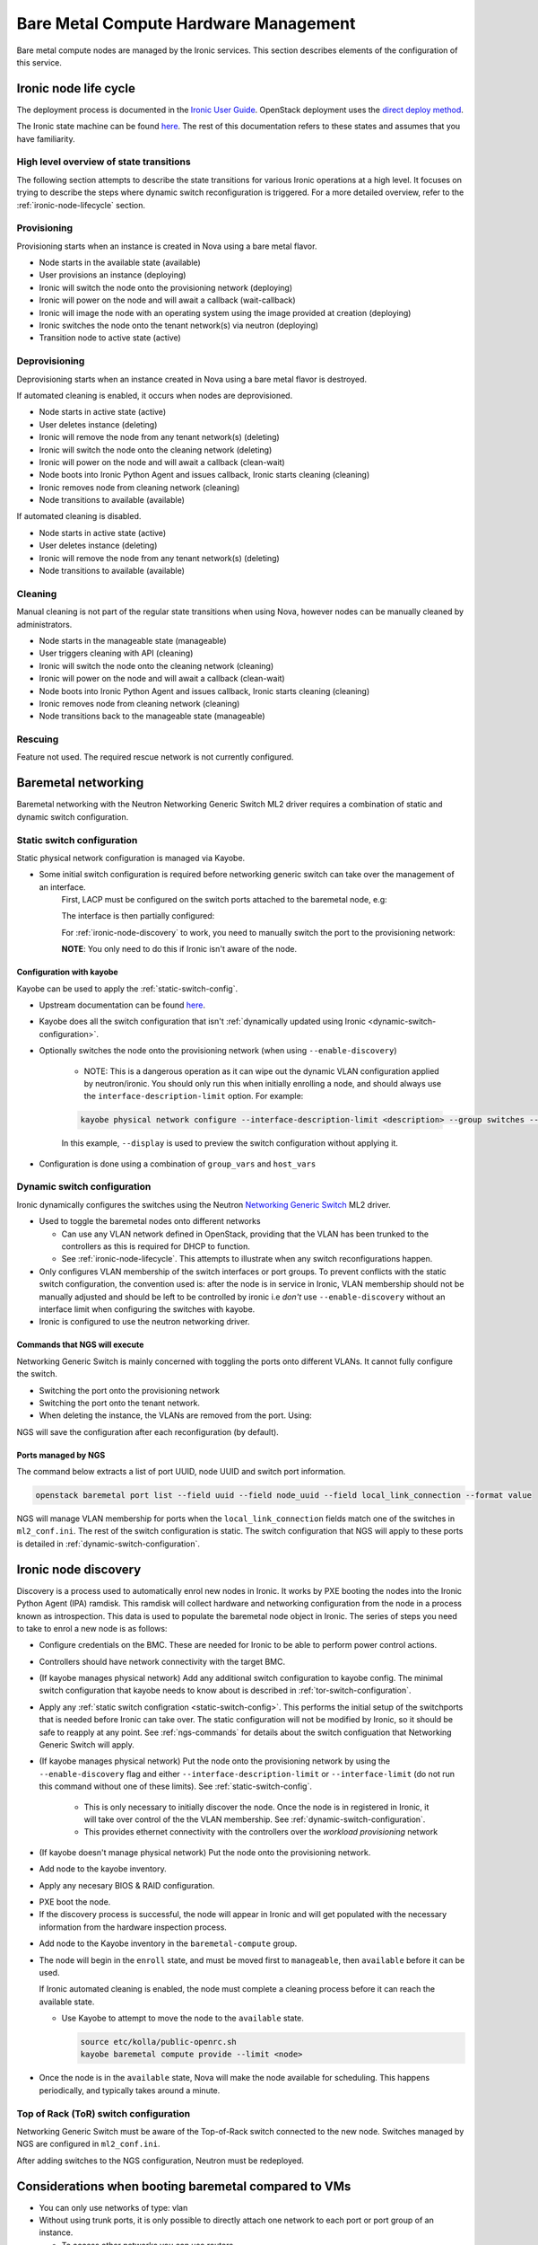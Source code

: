 ======================================
Bare Metal Compute Hardware Management
======================================

Bare metal compute nodes are managed by the Ironic services.
This section describes elements of the configuration of this service.

.. _ironic-node-lifecycle:

Ironic node life cycle
----------------------

The deployment process is documented in the `Ironic User Guide <https://docs.openstack.org/ironic/latest/user/index.html>`__.
OpenStack deployment uses the
`direct deploy method <https://docs.openstack.org/ironic/latest/user/index.html#example-1-pxe-boot-and-direct-deploy-process>`__.

The Ironic state machine can be found `here <https://docs.openstack.org/ironic/latest/user/states.html>`__. The rest of
this documentation refers to these states and assumes that you have familiarity.

High level overview of state transitions
~~~~~~~~~~~~~~~~~~~~~~~~~~~~~~~~~~~~~~~~

The following section attempts to describe the state transitions for various Ironic operations at a high level.
It focuses on trying to describe the steps where dynamic switch reconfiguration is triggered.
For a more detailed overview, refer to the :ref:`ironic-node-lifecycle` section.

Provisioning
~~~~~~~~~~~~

Provisioning starts when an instance is created in Nova using a bare metal flavor.

- Node starts in the available state (available)
- User provisions an instance (deploying)
- Ironic will switch the node onto the provisioning network (deploying)
- Ironic will power on the node and will await a callback (wait-callback)
- Ironic will image the node with an operating system using the image provided at creation (deploying)
- Ironic switches the node onto the tenant network(s) via neutron (deploying)
- Transition node to active state (active)

.. _baremetal-management-deprovisioning:

Deprovisioning
~~~~~~~~~~~~~~

Deprovisioning starts when an instance created in Nova using a bare metal flavor is destroyed.

If automated cleaning is enabled, it occurs when nodes are deprovisioned.

- Node starts in active state (active)
- User deletes instance (deleting)
- Ironic will remove the node from any tenant network(s) (deleting)
- Ironic will switch the node onto the cleaning network (deleting)
- Ironic will power on the node and will await a callback (clean-wait)
- Node boots into Ironic Python Agent and issues callback, Ironic starts cleaning (cleaning)
- Ironic removes node from cleaning network (cleaning)
- Node transitions to available (available)

If automated cleaning is disabled.

- Node starts in active state (active)
- User deletes instance (deleting)
- Ironic will remove the node from any tenant network(s) (deleting)
- Node transitions to available (available)

Cleaning
~~~~~~~~

Manual cleaning is not part of the regular state transitions when using Nova, however nodes can be manually cleaned by administrators.

- Node starts in the manageable state (manageable)
- User triggers cleaning with API (cleaning)
- Ironic will switch the node onto the cleaning network (cleaning)
- Ironic will power on the node and will await a callback (clean-wait)
- Node boots into Ironic Python Agent and issues callback, Ironic starts cleaning (cleaning)
- Ironic removes node from cleaning network (cleaning)
- Node transitions back to the manageable state (manageable)

Rescuing
~~~~~~~~

Feature not used. The required rescue network is not currently configured.

Baremetal networking
--------------------

Baremetal networking with the Neutron Networking Generic Switch ML2 driver requires a combination of static and dynamic switch configuration.

.. _static-switch-config:

Static switch configuration
~~~~~~~~~~~~~~~~~~~~~~~~~~~

Static physical network configuration is managed via Kayobe.

.. TODO: Fill in the switch configuration

- Some initial switch configuration is required before networking generic switch can take over the management of an interface.
    First, LACP must be configured on the switch ports attached to the baremetal node, e.g:

    .. code-block:: shell

    The interface is then partially configured:

    .. code-block:: shell

    For :ref:`ironic-node-discovery` to work, you need to manually switch the port to the provisioning network:

    .. code-block:: shell

    **NOTE**: You only need to do this if Ironic isn't aware of the node.

Configuration with kayobe
^^^^^^^^^^^^^^^^^^^^^^^^^

Kayobe can be used to apply the :ref:`static-switch-config`.

- Upstream documentation can be found `here <https://docs.openstack.org/kayobe/latest/configuration/reference/physical-network.html>`__.
- Kayobe does all the switch configuration that isn't :ref:`dynamically updated using Ironic <dynamic-switch-configuration>`.
- Optionally switches the node onto the provisioning network (when using ``--enable-discovery``)

    + NOTE: This is a dangerous operation as it can wipe out the dynamic VLAN configuration applied by neutron/ironic.
      You should only run this when initially enrolling a node, and should always use the ``interface-description-limit`` option. For example:

    .. code-block::

        kayobe physical network configure --interface-description-limit <description> --group switches --display --enable-discovery

    In this example, ``--display`` is used to preview the switch configuration without applying it.

.. TODO: Fill in information about how switches are configured in kayobe-config, with links

- Configuration is done using a combination of ``group_vars`` and ``host_vars``

.. _dynamic-switch-configuration:

Dynamic switch configuration
~~~~~~~~~~~~~~~~~~~~~~~~~~~~

Ironic dynamically configures the switches using the Neutron `Networking Generic Switch <https://docs.openstack.org/networking-generic-switch/latest/>`_ ML2 driver.

- Used to toggle the baremetal nodes onto different networks

  + Can use any VLAN network defined in OpenStack, providing that the VLAN has been trunked to the controllers
    as this is required for DHCP to function.
  + See :ref:`ironic-node-lifecycle`. This attempts to illustrate when any switch reconfigurations happen.

- Only configures VLAN membership of the switch interfaces or port groups. To prevent conflicts with the static switch configuration,
  the convention used is: after the node is in service in Ironic, VLAN membership should not be manually adjusted and
  should be left to be controlled by ironic i.e *don't* use ``--enable-discovery`` without an interface limit when configuring the
  switches with kayobe.
- Ironic is configured to use the neutron networking driver.

.. _ngs-commands:

Commands that NGS will execute
^^^^^^^^^^^^^^^^^^^^^^^^^^^^^^

Networking Generic Switch is mainly concerned with toggling the ports onto different VLANs. It
cannot fully configure the switch.

.. TODO: Fill in the switch configuration

- Switching the port onto the provisioning network

  .. code-block:: shell

- Switching the port onto the tenant network.

  .. code-block:: shell

- When deleting the instance, the VLANs are removed from the port. Using:

  .. code-block:: shell

NGS will save the configuration after each reconfiguration (by default).

Ports managed by NGS
^^^^^^^^^^^^^^^^^^^^

The command below extracts a list of port UUID, node UUID and switch port information.

.. code-block:: bash

    openstack baremetal port list --field uuid --field node_uuid --field local_link_connection --format value

NGS will manage VLAN membership for ports when the ``local_link_connection`` fields match one of the switches in ``ml2_conf.ini``.
The rest of the switch configuration is static.
The switch configuration that NGS will apply to these ports is detailed in :ref:`dynamic-switch-configuration`.

.. _ironic-node-discovery:

Ironic node discovery
---------------------

Discovery is a process used to automatically enrol new nodes in Ironic.
It works by PXE booting the nodes into the Ironic Python Agent (IPA) ramdisk.
This ramdisk will collect hardware and networking configuration from the node in a process known as introspection.
This data is used to populate the baremetal node object in Ironic.
The series of steps you need to take to enrol a new node is as follows:

- Configure credentials on the BMC. These are needed for Ironic to be able to perform power control actions.

- Controllers should have network connectivity with the target BMC.

- (If kayobe manages physical network) Add any additional switch configuration to kayobe config.
  The minimal switch configuration that kayobe needs to know about is described in :ref:`tor-switch-configuration`.

- Apply any :ref:`static switch configration <static-switch-config>`. This performs the initial
  setup of the switchports that is needed before Ironic can take over. The static configuration
  will not be modified by Ironic, so it should be safe to reapply at any point. See :ref:`ngs-commands`
  for details about the switch configuation that Networking Generic Switch will apply.

- (If kayobe manages physical network) Put the node onto the provisioning network by using the
  ``--enable-discovery`` flag and either ``--interface-description-limit`` or ``--interface-limit``
  (do not run this command without one of these limits). See :ref:`static-switch-config`.

    * This is only necessary to initially discover the node. Once the node is in registered in Ironic,
      it will take over control of the the VLAN membership. See :ref:`dynamic-switch-configuration`.

    * This provides ethernet connectivity with the controllers over the `workload provisioning` network

- (If kayobe doesn't manage physical network) Put the node onto the provisioning network.

.. TODO: link to the relevant file in kayobe config

- Add node to the kayobe inventory.

.. TODO: Fill in details about necessary BIOS & RAID config

- Apply any necesary BIOS & RAID configuration.

.. TODO: Fill in details about how to trigger a PXE boot

- PXE boot the node.

- If the discovery process is successful, the node will appear in Ironic and will get populated with the necessary information from the hardware inspection process.

.. TODO: Link to the Kayobe inventory in the repo

- Add node to the Kayobe inventory in the ``baremetal-compute`` group.

- The node will begin in the ``enroll`` state, and must be moved first to ``manageable``, then ``available`` before it can be used.

  If Ironic automated cleaning is enabled, the node must complete a cleaning process before it can reach the available state.

  * Use Kayobe to attempt to move the node to the ``available`` state.

    .. code-block:: console

       source etc/kolla/public-openrc.sh
       kayobe baremetal compute provide --limit <node>

- Once the node is in the ``available`` state, Nova will make the node available for scheduling. This happens periodically, and typically takes around a minute.

.. _tor-switch-configuration:

Top of Rack (ToR) switch configuration
~~~~~~~~~~~~~~~~~~~~~~~~~~~~~~~~~~~~~~

Networking Generic Switch must be aware of the Top-of-Rack switch connected to the new node.
Switches managed by NGS are configured in ``ml2_conf.ini``.

.. TODO: Fill in details about how switches are added to NGS config in kayobe-config

After adding switches to the NGS configuration, Neutron must be redeployed.

Considerations when booting baremetal compared to VMs
------------------------------------------------------

- You can only use networks of type: vlan
- Without using trunk ports, it is only possible to directly attach one network to each port or port group of an instance.

  * To access other networks you can use routers
  * You can still attach floating IPs

- Instances take much longer to provision (expect at least 15 mins)
- When booting an instance use one of the flavors that maps to a baremetal node via the RESOURCE_CLASS configured on the flavor.
